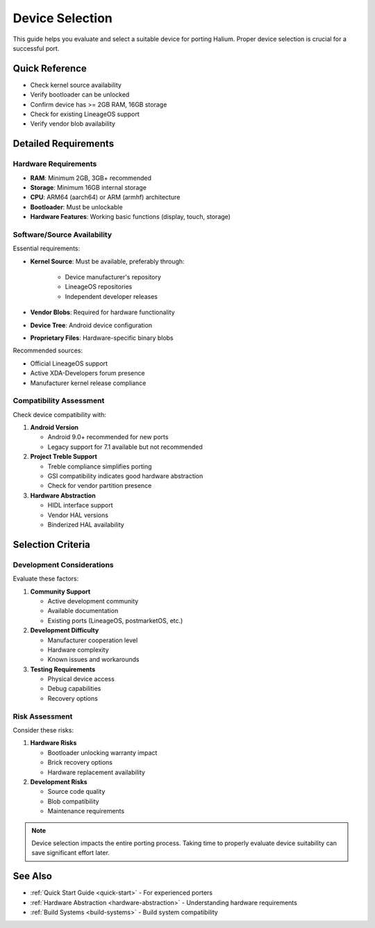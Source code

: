 Device Selection
================

This guide helps you evaluate and select a suitable device for porting Halium. Proper device selection is crucial for a successful port.

Quick Reference
---------------

* Check kernel source availability
* Verify bootloader can be unlocked
* Confirm device has >= 2GB RAM, 16GB storage
* Check for existing LineageOS support
* Verify vendor blob availability

Detailed Requirements
---------------------

Hardware Requirements
^^^^^^^^^^^^^^^^^^^^^
* **RAM**: Minimum 2GB, 3GB+ recommended
* **Storage**: Minimum 16GB internal storage
* **CPU**: ARM64 (aarch64) or ARM (armhf) architecture
* **Bootloader**: Must be unlockable
* **Hardware Features**: Working basic functions (display, touch, storage)

Software/Source Availability
^^^^^^^^^^^^^^^^^^^^^^^^^^^^
Essential requirements:

* **Kernel Source**: Must be available, preferably through:

    - Device manufacturer's repository
    - LineageOS repositories
    - Independent developer releases
* **Vendor Blobs**: Required for hardware functionality
* **Device Tree**: Android device configuration
* **Proprietary Files**: Hardware-specific binary blobs

Recommended sources:

* Official LineageOS support
* Active XDA-Developers forum presence
* Manufacturer kernel release compliance

Compatibility Assessment
^^^^^^^^^^^^^^^^^^^^^^^^
Check device compatibility with:

1. **Android Version**

   * Android 9.0+ recommended for new ports
   * Legacy support for 7.1 available but not recommended

2. **Project Treble Support**

   * Treble compliance simplifies porting
   * GSI compatibility indicates good hardware abstraction
   * Check for vendor partition presence

3. **Hardware Abstraction**

   * HIDL interface support
   * Vendor HAL versions
   * Binderized HAL availability

Selection Criteria
------------------

Development Considerations
^^^^^^^^^^^^^^^^^^^^^^^^^^
Evaluate these factors:

1. **Community Support**

   * Active development community
   * Available documentation
   * Existing ports (LineageOS, postmarketOS, etc.)

2. **Development Difficulty**

   * Manufacturer cooperation level
   * Hardware complexity
   * Known issues and workarounds

3. **Testing Requirements**

   * Physical device access
   * Debug capabilities
   * Recovery options

Risk Assessment
^^^^^^^^^^^^^^^
Consider these risks:

1. **Hardware Risks**

   * Bootloader unlocking warranty impact
   * Brick recovery options
   * Hardware replacement availability

2. **Development Risks**

   * Source code quality
   * Blob compatibility
   * Maintenance requirements

.. note::
    Device selection impacts the entire porting process. Taking time to properly evaluate device suitability can save significant effort later.

See Also
--------
* :ref:`Quick Start Guide <quick-start>` - For experienced porters
* :ref:`Hardware Abstraction <hardware-abstraction>` - Understanding hardware requirements
* :ref:`Build Systems <build-systems>` - Build system compatibility